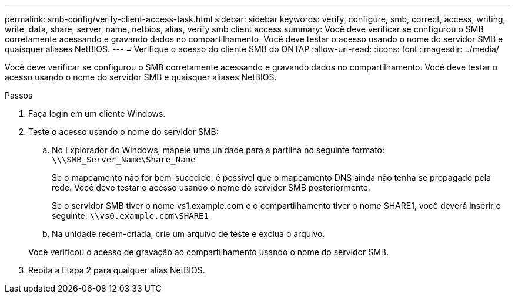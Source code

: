 ---
permalink: smb-config/verify-client-access-task.html 
sidebar: sidebar 
keywords: verify, configure, smb, correct, access, writing, write, data, share, server, name, netbios, alias, verify smb client access 
summary: Você deve verificar se configurou o SMB corretamente acessando e gravando dados no compartilhamento. Você deve testar o acesso usando o nome do servidor SMB e quaisquer aliases NetBIOS. 
---
= Verifique o acesso do cliente SMB do ONTAP
:allow-uri-read: 
:icons: font
:imagesdir: ../media/


[role="lead"]
Você deve verificar se configurou o SMB corretamente acessando e gravando dados no compartilhamento. Você deve testar o acesso usando o nome do servidor SMB e quaisquer aliases NetBIOS.

.Passos
. Faça login em um cliente Windows.
. Teste o acesso usando o nome do servidor SMB:
+
.. No Explorador do Windows, mapeie uma unidade para a partilha no seguinte formato: `\⁠\\SMB_Server_Name\Share_Name`
+
Se o mapeamento não for bem-sucedido, é possível que o mapeamento DNS ainda não tenha se propagado pela rede. Você deve testar o acesso usando o nome do servidor SMB posteriormente.

+
Se o servidor SMB tiver o nome vs1.example.com e o compartilhamento tiver o nome SHARE1, você deverá inserir o seguinte: `\⁠\vs0.example.com\SHARE1`

.. Na unidade recém-criada, crie um arquivo de teste e exclua o arquivo.


+
Você verificou o acesso de gravação ao compartilhamento usando o nome do servidor SMB.

. Repita a Etapa 2 para qualquer alias NetBIOS.

